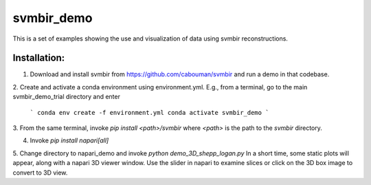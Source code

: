 svmbir_demo
===========

This is a set of examples showing the use and visualization of
data using svmbir reconstructions. 

Installation:
-------------

1. Download and install svmbir from https://github.com/cabouman/svmbir and run a demo in that codebase.
2. Create and activate a conda environment using environment.yml.
E.g., from a terminal, go to the main svmbir_demo_trial directory and enter

    ```
    conda env create -f environment.yml
    conda activate svmbir_demo
    ```

3. From the same terminal, invoke `pip install <path>/svmbir`
where `<path>` is the path to the `svmbir` directory.

4. Invoke `pip install napari[all]`

5. Change directory to napari_demo and invoke `python demo_3D_shepp_logan.py`
In a short time, some static plots will appear, along with a napari 3D viewer window.
Use the slider in napari to examine slices or click on the 3D box image to convert to 3D view.


